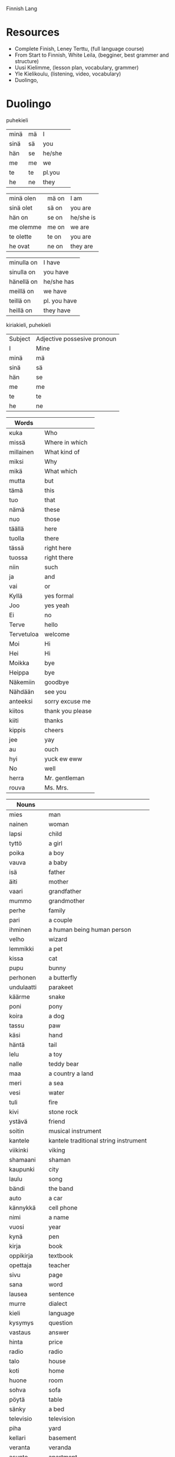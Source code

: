 Finnish Lang

* Resources

- Complete Finish, Leney Terttu, (full language course)
- From Start to Finnish, White Leila, (begginer, best grammer and structure)
- Uusi Kielimme, (lesson plan, vocabulary, grammer)
- Yle Kielikoulu, (listening, video, vocabulary)
- Duolingo,

* Duolingo

        puhekieli
| minä | mä | I      |   |
| sinä | sä | you    |   |
| hän  | se | he/she |   |
| me   | me | we     |   |
| te   | te | pl.you |   |
| he   | ne | they   |   |

| minä olen | mä on | I am      |
| sinä olet | sä on | you are   |
| hän on    | se on | he/she is |
| me olemme | me on | we are    |
| te olette | te on | you are   |
| he ovat   | ne on | they are  |

| minulla on | I have       |
| sinulla on | you have     |
| hänellä on | he/she has   |
| meillä on  | we have      |
| teillä on  | pl. you have |
| heillä on  | they have    |

kiriakieli, puhekieli

|Subject             | Adjective possesive pronoun |
| I                  | Mine                        |
| minä | mä | I      | minun  | mun    | mine    |
| sinä | sä | you    | sinun  | sun    | yours   |
| hän  | se | he/she | hänen  | sen    | his/her |
| me   | me | we     | meidän | meiän  | ours    |
| te   | te | pl.you | teidän | teiän  | yours   |
| he   | ne | they   | heidän | niiden | theirs  |


| Words      |                  |
|------------+------------------|
| кuka       | Who              |
| missä      | Where in which   |
| millainen  | What kind of     |
| miksi      | Why              |
| mikä       | What which       |
| mutta      | but              |
| tämä       | this             |
| tuo        | that             |
| nämä       | these            |
| nuo        | those            |
| täällä     | here             |
| tuolla     | there            |
| tässä      | right here       |
| tuossa     | right there      |
| niin       | such             |
| ja         | and              |
| vai        | or               |
| Kyllä      | yes formal       |
| Joo        | yes yeah         |
| Ei         | no               |
| Terve      | hello            |
| Tervetuloa | welcome          |
| Moi        | Hi               |
| Hei        | Hi               |
| Moikka     | bye              |
| Heippa     | bye              |
| Näkemiin   | goodbye          |
| Nähdään    | see you          |
| anteeksi   | sorry excuse me  |
| kiitos     | thank you please |
| kiiti      | thanks           |
| kippis     | cheers           |
| jee        | yay              |
| au         | ouch             |
| hyi        | yuck ew eww      |
| No         | well             |
| herra      | Mr. gentleman    |
| rouva      | Ms. Mrs.         |


| Nouns       |                                       |
|-------------+---------------------------------------|
| mies        | man                                   |
| nainen      | woman                                 |
| lapsi       | child                                 |
| tyttö       | a girl                                |
| poika       | a boy                                 |
| vauva       | a baby                                |
| isä         | father                                |
| äiti        | mother                                |
| vaari       | grandfather                           |
| mummo       | grandmother                           |
| perhe       | family                                |
| pari        | a couple                              |
| ihminen     | a human being human person            |
| velho       | wizard                                |
| lemmikki    | a pet                                 |
| kissa       | cat                                   |
| pupu        | bunny                                 |
| perhonen    | a butterfly                           |
| undulaatti  | parakeet                              |
| käärme      | snake                                 |
| poni        | pony                                  |
| koira       | a dog                                 |
| tassu       | paw                                   |
| käsi        | hand                                  |
| häntä       | tail                                  |
| lelu        | a toy                                 |
| nalle       | teddy bear                            |
| maa         | a country a land                      |
| meri        | a sea                                 |
| vesi        | water                                 |
| tuli        | fire                                  |
| kivi        | stone rock                            |
| ystävä      | friend                                |
| soitin      | musical instrument                    |
| kantele     | kantele traditional string instrument |
| viikinki    | viking                                |
| shamaani    | shaman                                |
| kaupunki    | city                                  |
| laulu       | song                                  |
| bändi       | the band                              |
| auto        | a car                                 |
| kännykkä    | cell phone                            |
| nimi        | a name                                |
| vuosi       | year                                  |
| kynä        | pen                                   |
| kirja       | book                                  |
| oppikirja   | textbook                              |
| opettaja    | teacher                               |
| sivu        | page                                  |
| sana        | word                                  |
| lausea      | sentence                              |
| murre       | dialect                               |
| kieli       | language                              |
| kysymys     | question                              |
| vastaus     | answer                                |
| hinta       | price                                 |
| radio       | radio                                 |
| talo        | house                                 |
| koti        | home                                  |
| huone       | room                                  |
| sohva       | sofa                                  |
| pöytä       | table                                 |
| sänky       | a bed                                 |
| televisio   | television                            |
| piha        | yard                                  |
| kellari     | basement                              |
| veranta     | veranda                               |
| asunto      | apartment                             |
| ruoka       | food                                  |
| maito       | milk                                  |
| mehu        | juice                                 |
| kahvi       | coffee                                |
| kahviko?    | a coffee?                             |
| limonadi    | soda pop                              |
| liha        | meat                                  |
| mämmi       | sweet rye pudding                     |
| juusto      | cheese                                |
| kana        | chicken                               |
| jäätelö     | ice cream                             |
| salaattia   | lettuce                               |
| pulla       | pulla cardamom bread                  |
| omena       | apple                                 |
| sitruuna    | lemon                                 |
| peruna      | patato                                |
| tomaatti    | tomato                                |
| sipuli      | onion                                 |
| kala        | fish                                  |
| makkara     | sausage                               |
| pihvi       | steak                                 |
| grilli      | grill                                 |
| mauste      | spice                                 |
| pippuri     | pepper                                |
| suola       | salt                                  |
| salaatti    | salad                                 |
| kastike     | dressing                              |
| sinappi     | mustard                               |
| ketsuppi    | ketchup                               |
| litra       | a litre                               |
| kilo        | a kilogram of                         |
| pullo       | bottle                                |
| lautanen    | plate                                 |
| haarukka    | fork                                  |
| veitsi      | knife                                 |
| kuppi       | cup                                   |
| lasi        | glass                                 |
| museo       | museum                                |
| rakennus    | building                              |
| teatteri    | theater                               |
| monumentti  | monument                              |
| kirkko      | church                                |
| stadion     | stadium                               |
| oopperatolo | opera house                           |
| puisto      | park                                  |
| linna       | castle                                |
| silta       | bridge                                |
| tori        | square                                |
| kahvila     | coffee shop cafe                      |
| kartta      | map                                   |



| Adjectives  |                          |
|-------------+--------------------------|
| aina        | always                   |
| usein       | often                    |
| harvoin     | rarely seldom            |
| todella     | really                   |
| tosi        | very                     |
| nyt         | now                      |
| monet       | many                     |
| paljon      | lot of                   |
| onnea       | good luck                |
| tärkeä      | important                |
| yhdessä     | together in one          |
| naimisissa  | married                  |
| onnellinen  | happy content glad       |
| iloinen     | happy jolly cheerful     |
| surullinen  | sad                      |
| vihainen    | angry                    |
| rauhallinen | calm                     |
| rehellinen  | honest                   |
| ujo         | shy                      |
| hiljainen   | quiet                    |
| hauska      | funny                    |
| tylsä       | boring blunt             |
| terävä      | sharp                    |
| nopea       | fast                     |
| nopeasti    | fast quickly             |
| hidas       | slow                     |
| fiksu       | smart                    |
| tyhmä       | stupid                   |
| tuhma       | naughty                  |
| kiltti      | a good kind well behaved |
| söpö        | cute adorable            |
| ahkera      | hard working             |
| laiska      | lazy                     |
| vahva       | strong                   |
| heikko      | weak                     |
| painava     | heavy                    |
| kevyt       | light                    |
| kova        | hard                     |
| pehmeä      | soft                     |
| hyvin       | well                     |
| likainen    | dirty                    |
| puhdas      | clean                    |
| mukava      | nice confortable         |
| kaunis      | beautiful                |
| komea       | handsome                 |
| ruma        | ugly                     |
| hyvä        | good good job            |
| lihava      | fat                      |
| laiha       | skinny                   |
| paksu       | thick                    |
| ohut        | thin                     |
| pieni       | little small             |
| iso         | big                      |
| suuri       | large                    |
| korkea      | high tall                |
| matala      | low                      |
| pitkä       | tall long                |
| lyhyt       | short                    |
| leveä       | wide                     |
| kapea       | narrow                   |
| kylmä       | cold                     |
| lämmin      | warm                     |
| kuuma       | hot                      |
| kuiva       | dry                      |
| märkä       | wet                      |
| pohjoinen   | northen north            |
| vihreä      | green                    |
| ruskea      | brown                    |
| musta       | black                    |
| sininen     | blue                     |
| punainen    | red                      |
| oranssi     | orange                   |
| valkoinen   | white                    |
| keltainen   | yellow                   |
| valoisa     | bright                   |
| pimeä       | dark                     |
| tumma       | dark                     |
| keltainen   | yellow                   |
| väärin      | wrong                    |
| väärä       | the wrong thing          |
| oikein      | correct right            |
| oikea       | right correct            |
| uusi        | new                      |
| nuori       | young                    |
| vanha       | old                      |
| moderni     | modern                   |
| valmis      | ready                    |
| jo          | already                  |
| vielä       | still                    |
| halpa       | cheap                    |
| kallis      | expensive                |
| rikas       | rich                     |
| köyhä       | poor                     |
| ilmainen    | free of charge           |
| maksullinen | costs                    |
| vaikea      | difficult                |
| helppo      | easy                     |
| pyöreä      | round                    |
| jano        | thurst                   |
| nälkä       | hungry                   |
| makea       | sweet                    |
| outo        | strange weird            |
| melko       | pretty quite             |
| auki        | open                     |
| kiinni      | closed                   |
| täysi       | full                     |
| tyhjä       | empty                    |
| kaukana     | far far away             |
| lähellä     | near close nearby        |
| ehkä        | maybe                    |
| sama        | the same                 |
| taas        | again back               |
| liian       | too                      |
| loppu       | gone end out of          |
| tarpeeksi   | enough                   |
| liikaa      | too much                 |


| Verbs   |          |
|---------+----------|
| istua   | to sit   |
| seisoo  | to stand |
| naurat  | to laugh |
| itken   | to cry   |
| tanssia | to dance |
| laulaa  | to sing  |
| kasvaa  | to grow  |
| oma     | own      |

| numbers |     |
|---------+-----|
| yksi    | one |


** Names

| Aino     | female name          |
| Joni     | name                 |
| Otso     | male name            |
| Roosa    | female name          |
| Tyyne    | female name          |
| Väinö    | name                 |
| Pyry     | name                 |
| Miikka   | male name            |
| Kaisa    | female name          |
| Pöllönen | last name            |
| Pöllö    | last name            |
| Pöllölä  | last name            |
| Musti    | traditional dog name |
| Mirri    | pet name             |

| Suomi        | finland the finnish language  |
| suomalainen  | Finnish a Finnish the Finnish |
| Norja        | Norway                        |
| norjalainen  | norwegian                     |
| Viro         | Estonia estonian language     |
| virolainen   | estonian                      |
| saamelainen  | a sami                        |
| Ruotsi       | Sweden                        |
| ruotsalainen | swidish                       |
| Islanti      | Iceland                       |
| Venäjä       | Russia                        |
| venäläinen   | russian                       |
| Tanska       | Denmark                       |
| tanskalainen | Danish                        |
| ranska       | french                        |
| saksa        | german                        |
| espanja      | spanish                       |
| japani       | japanese                      |
| kiina        | china                         |
| kiinalainen  | chinese                       |
| englanti     | english                       |
| korea        | Korean language               |
| unkari       | Hungarian language            |
| aasialainen  | asian                         |

** Phrases

| Hyvää Huomenta!          | good morning             |
| Hyvää Päivää!            | good day formal          |
| Hyvää Iltaa!             | good evening             |
| Hyvää yötä!              | good night               |
| Paljon onnea!            | congratulations          |
| Mitä kuuluu?             | How are you              |
| Kiitos hyvää             | I`m fine thank you       |
| Ole hyvä - Kiitos!       | Here you are - Thank you |
| Kiitos! - Ei kestä       | Thank you - No worries   |
| Anteeksi! - Ei se mitään | I'm sorry - No problem   |
| Mä oon                   | I am <name>              |
| Minun nimeni on <name>   | My name is               |
| Hauska tutustoa!         | Nice to meet you         |
| Oho                      | oh wow                   |
| Voi ei                   | Oh no                    |

| minä olen                | I am                  |
| sinä olet                | you are               |
| Anteeksi kuka sina olet? | Excuse me who are you |
| Hän on <something>       | He/She is <something> |
| Tämä on Elsa             | This is Elsa          |
| Olet mukava ihminen      | You are a nice person |
| Minulla on koira         | I have a dog          |
| Tule Musti tähän!        | Come here Musti       |
| Kato Musti kato!         | Look Musti look       |
| Musti tassu Hyvä Maahan  | Musti paw Good Down   |
| Onko hän iloinen         | Is she happy          |
| Hän on iloinen           | She is happy          |

| Millainen asunto teillä on?      | What is your apartment like?         |
| Millainen sauna teillä on?       | What kind of sauna do you have?      |
| Millainen salaatti täma on?      | What kind of salad is this?          |
| Onko hänella kylma? On           | Is he cold? He is                    |
| Onko sinulla kylma? On           | Are you cold? I am                   |
| Kahviko? Joo ja pulla kiitos.    | A coffee? Yeah and a pulla please?   |
| Yksi Kahvi ole hyvä.             | One coffee there you are             |
| Missä te istutte?                | where are you sitting?               |
| Me nauramme ya te nauratte       | We are laughing and you are laughing |
| Missä haarukka ya lautanen ovat? | where are the fork and the plate     |
| Heillä on viela jano             | They are still thirsty               |



** Section 1 Unit 13 Describe Amounts

Words
| ruoka     | food              |
| maito     | milk              |
| mehu      | juice             |
| limonadi  | soda pop          |
| liha      | meat              |
| mämmi     | sweet rye pudding |
| makea     | sweet             |
| hapan     | sour              |
| juusto    | cheese            |
| kana      | chicken           |
| jäätelö   | ice cream         |
| salaattia | lettuce           |
| litra     | a litre           |
| kilo      | a kilogram of     |
| pullo     | bottle            |
| oranssi   | orange            |
| loppu     | gone end out of   |
| tarpeeksi | enough            |
| liikaa    | too much          |
| hyi       | yuck ew eww       |

Grammar
| kotona    | at home           |

Pharases
| Mehu on melko makeaa         | The juice is pretty sweet     |
| Se on maitoa                 | It is milk                    |
| Se on ketsuppia              | It is ketchup                 |
| Se on limonadia              | It is soda                    |
| Se on pullo mustaa limonadia | It is a bottle of black soda  |
| Tämä liha on outoa           | This meat is strange          |
| Tämä on samaa ruokaa         | This is the same food         |
| Onko tämä justoa             | Is this cheese                |
| Onko tuo kalaa               | Is that fish                  |
| Onko tuo juustoa vai maitoa  | Is that cheese or milk        |
| Onko sinulla kalaa           | Do you have (any) fich        |
| Onko meillä tarpeeksi ruokaa | Do we have enough food        |
| Onko hänellä vielä ketsuppia | Does he have any ketchup left |
| Onko meillä vielä kalaa      | Does he have any fish left    |
| Miksi tämä kana on oranssia  | Why is the chicken orange     |
| Minulla on mehua             | I have juice                  |
| Meillä on kalaa kotona       | We have fish at home          |
| Meillä on taas samaa ruokaa  | We have the same food again   |
| Heillä on litra maitoa       | They have a litre of milk     |

** Section 1 Unit 14 Discuss Languages

| turisti    | a tourist       |
| insinööri  | engineer        |
| professori | professor       |
| muusikko   | musician        |
| myös       | also too        |
| vain       | only just       |
| moni       | many            |
| tai        | either or       |
| ahkera     | hardworking     |
| laiska     | lazy            |
| vähän      | a little bit of |
| sujuvaa    | fluent          |
| älykäs     | intelligent     |


Grammer
| puhua   | to speak      |
| puhun   | I speak       |
| puhut   | you speak     |
| puhuu   | he she speaks |
| puhumme | we speak      |
| puhutte | you speak     |
| puhuvat | they speak    |

| Suomea         | Finnish   |
| afrikkalainen  | african   |
| Viroa          | Estonian  |
| ranskaa        | french    |
| unkaria        | Hungarian |
| espanjaa       | Spanish   |
| kanadalainen   | Canadian  |
| amerikkalainen | American  |

Phrases
| Tämä on koreaa             | this is Korean                         |
| Tuo lause on suomea        | That sentence is Finnish               |
| Puhutte koreaa             | You speak Korean                       |
| Minä puhun Suomea          | I speak finnish                        |
| Puhuuko hän suomea         | Is he speaking Finnish                 |
| Puhutteko englantia        | do you speak english                   |
| Puhutko sinä kiinaa        | do you speak chinese                   |
| Puhumme vain vähän japania | We speak only a little bit of Japanese |

** Section 1 Unit 15 Talk about chores

| koska | because  |
| että  | that and |

| tuoli  | chair        |
| taulu  | picture      |
| lamppu | lamp         |
| kello  | a clock      |
| lattia | floor        |
| kattoa | roof ceiling |
| hiki   | sweat        |

| halpa     | cheap     |
| kallis    | expensive |
| sotkuinen | messy     |
| siisti    | tidy      |
| rikki     | broken    |

verbs
| maalata  | to paint             |
| korjata  | to repair            |
| siivota  | to clean             |
| tajuta   | to realize           |
| grillata | to barbecue to grill |
| tiskaan  | doing the dishes     |

| maalaan   | I paint       |
| maalaat   | you paint     |
| maalaa    | he/she paints |
| maalamme  | we paint      |
| maalaavat | they paint    |

| siivoamme | we clean      |
| siivoaa   | he she cleans |
| siivoat   | you clean     |
| siivoavat | they clean    |

| korjaan  | I repair    |
| kojaat   | you repair  |
| kojaatte | you repair  |
| kojaavat | they repair |

| tiskaan   | I am doing the dishes      |
| tiskaat   | You are doing the dishes   |
| tiskaa    | he/she is doing the dishes |
| tiskaamme | we are doing the dishes    |
| tiskaavat | they are doing the dishes  |

phrases
| Siivoan taloa                                    | cleaning the house                       |
| Äiti korjaa vanhaa autoa                         | mother is fixing the old car             |
| Äiti malaa taloa                                 | mothe is painting the house              |
| Siivoako hän samaa asuntoa                       | Is he cleaning the same apartment        |
| Siivoatko lattia                                 | Are you cleaning the floor               |
| Korjaako insinööri lamppua                       | Is the engineer fixing the lamp          |
| Minulla on hiki                                  | I am sweating                            |
| Poika tajuatko sinä että tämä huone on sotkuinen | Boy do yo realize that the room is messy |
| Sivoaako hän piha - Sivoaa                       | Is he cleaning the yard - Yes he is      |

** Section 1 Unit 16 Say what can you do

| Hys | ssh hush |

| kuinka | How             |
| joka   | who which every |
| sekä   | both            |

nouns
| laulaja  | a singer |
| tanssija | a dancer |

adjectives
| vakava   | serious  |
| viisas   | wise     |
| lahjakas | talanted |
| hiljaa   | quiet    |

verbs
| lukea     | to read  |
| kirjoitta | to write |
| ratsastaa | to ride  |
| hiljaa    | be quiet |

| Osaan   | I can know |
| Osaa    | he she can |
| Osaatte | you can    |
| Osaavat | they can   |

phrases
| Osaako hän piirtää                      | Can he draw                               |
| Hän osaa maalata hyvin                  | She can paint well                        |
| Pöllönen puhuu sekä tanskaa että norjaa | Pöllönen speaks both danish and norwegian |
| Kuinka moni suomalainen osaa ruotsia    | How many Finns know swedish               |

** Section 2 Unit 1 Make Requests

| Mitä | What |
| Nam  | yum  |

nouns
| tee     | tea               |
| sokeri  | sugar             |
| kerma   | cream             |
| glögi   | glogi mulled wine |
| pirtelö | milkshake         |
| leipä   | bread             |
| kuppi   | cup               |
| kakku   | cake              |
| pala    | a piece           |

adjectives
| pehmeä | soft      |
| kova   | hard      |
| tumma  | dark      |
| jotain | something |
| lisää  | more      |

| haluaa | to want  |
| syödä  | to eat   |
| juoda  | to drink |

| syötävää | edible to eat      |
| juotavaa | drinkable to drink |

| Se on liian kuumaa                           | It is too hot                                    |
| Vain vähän kermaa kiitos                     | Just a bit of cream please                       |
| kermaa                                       | some cream                                       |
| Yksi kahvi kiitos Haluatko maitoa vai kermaa | One coffee please Do you want some milk or cream |
| Vesi on kylmää                               | The water is cold                                |
| Tämä vihreä jäätelo on kylmää mutta hyvää    | This green icecream is cold but good             |
| Haluan syödä pullaa                          | I want to eat pulla                              |
| Paljon vai vähän                             | A lot or a little                                |
| Kuka halua lisää kakkua                      | Who wants more cake                              |
| lisää juotavaa                               | something more to drink                          |
| Haluatko lisää juotavaa                      | Do you want something more to drink              |
| Leipä on pehmeää                             | The bread is soft                                |
| Mitä hän haluaa? Kahviako?                   | What does he want? Coffee?                       |
| Haluan lisää pehmeää jäätelöä                | I want more soft isecream                        |
| Onko teilla jotain kylmää juotavaa           | Do you have something cold to drink              |
| Haluatko jotain syötävää                     | Do you want something to eat                     |


* From Start to Finnish

*** Vowel balance

| 1 | 2 | 3 |
|---|---|---|
| ä | e | a |
| ö | i | o |
| y |   | u |

- 1 does not mix with 3
- 2 mixes with both
- the vowels in the stem determine the vowels in the ending
- compound words take all vowels, but the last word determinse the ending

- auto-ssa, in a car
- keittiö+ssä, in a kitchen
- puhut+ko, do you speak
- kysyt+kö, do you ask

*** Cases

- instead of propositions which signify what is going on cases use suffixes
- his table, on the table, at the table, the table, by the table, under the table, for the table, from the table
- all these will become separate words
- 4 word categories use cases, nouns, adjectives, pronouns, numerals
- suffixes are added to the word stem, sometimes the whole word is the stem, sometimes, the core word spelling changes

koira,        the dog
koira-ni,     my dog
koira-si,     your dog
koira-lla on, the dog has
koira-lle,    to the dog

*** Plural

Nominatiivi, the basic form of the word
Nominatiive Plural, add a -t

but there are some deviation rules, like,

- 1. the KPT Changes, if the last tavu, contains the letter, k/p/t, or kk/pp/tt, change to,
- k -> remove k
- p -> v
- t -> d
- kk -> k
- pp -> p
- tt -> t

Normal, Koira -> Koira-t
k,      Sika -> Sia-t
p,      Lupa -> Lu-v-a-t
t,      Äiti -> Äi-d-i-t
kk,     Takki -> Tak-i-t
pp,     Noppa -> Nop-a-t
tt,     Kettu -> Ket-u-t

- 2. words that end in -nen
- nen -> se

Sininen -> Sini-se-t
Punainen -> Punai-se-t
Nainen -> Nai-se-t
Perhonen -> Perho-se-t

- 3. words that end in -i, it deals with native vs loan words (sound like english or german or swedish)

loan word -> just add -t
native word -> i becomes e than add -t

Banaani -> Banaani-t
Posti -> Posti-t
Paperi -> Paperi-t

Nuori -> Nuor-e-t
Meri -> Mer-e-t
Tuli -> Tul-e-t

Siipi -> Siivet

- 4. word end in an -e, add an extra one before adding -t

Huone -> Huoneet
Perhe -> Perheet
Kirje -> Kirjeet

- 5. native word ending in -si, change to -de

Vesi -> Ve-de-t
Vuosi -> Vuo-de-t
Uusi -> Uu-de-t
Käsi -> Kä-de-t

*** Verbs Type I

- the most common, they end in two vowels, aa, ee, ii, oo, uu, yy, ää, öö

sanoa
ajaa
asua
kysyä
rakastaa
katsoa


* Uusi kielemme

